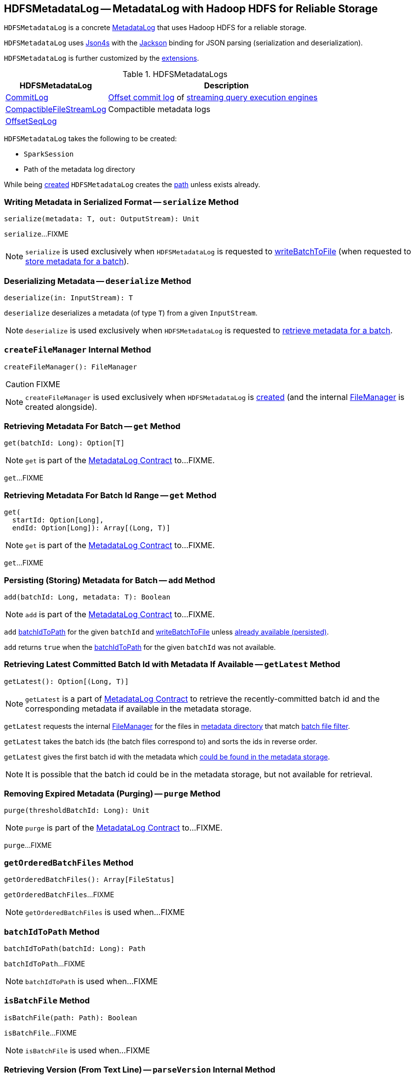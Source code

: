 == [[HDFSMetadataLog]] HDFSMetadataLog -- MetadataLog with Hadoop HDFS for Reliable Storage

`HDFSMetadataLog` is a concrete <<spark-sql-streaming-MetadataLog.adoc#, MetadataLog>> that uses Hadoop HDFS for a reliable storage.

[[formats]]
`HDFSMetadataLog` uses http://json4s.org/[Json4s] with the https://github.com/FasterXML/jackson-databind[Jackson] binding for JSON parsing (serialization and deserialization).

`HDFSMetadataLog` is further customized by the <<extensions, extensions>>.

[[extensions]]
.HDFSMetadataLogs
[cols="30,70",options="header",width="100%"]
|===
| HDFSMetadataLog
| Description

| <<spark-sql-streaming-CommitLog.adoc#, CommitLog>>
| [[CommitLog]] <<spark-sql-streaming-StreamExecution.adoc#commitLog, Offset commit log>> of <<spark-sql-streaming-StreamExecution.adoc#, streaming query execution engines>>

| <<spark-sql-streaming-CompactibleFileStreamLog.adoc#, CompactibleFileStreamLog>>
| [[CompactibleFileStreamLog]] Compactible metadata logs

| <<spark-sql-streaming-OffsetSeqLog.adoc#, OffsetSeqLog>>
| [[OffsetSeqLog]]

|===

[[creating-instance]]
`HDFSMetadataLog` takes the following to be created:

* [[sparkSession]] `SparkSession`
* [[path]] Path of the metadata log directory

While being <<creating-instance, created>> `HDFSMetadataLog` creates the <<path, path>> unless exists already.

=== [[serialize]] Writing Metadata in Serialized Format -- `serialize` Method

[source, scala]
----
serialize(metadata: T, out: OutputStream): Unit
----

`serialize`...FIXME

NOTE: `serialize` is used exclusively when `HDFSMetadataLog` is requested to <<writeBatchToFile, writeBatchToFile>> (when requested to <<add, store metadata for a batch>>).

=== [[deserialize]] Deserializing Metadata -- `deserialize` Method

[source, scala]
----
deserialize(in: InputStream): T
----

`deserialize` deserializes a metadata (of type `T`) from a given `InputStream`.

NOTE: `deserialize` is used exclusively when `HDFSMetadataLog` is requested to <<get, retrieve metadata for a batch>>.

=== [[createFileManager]] `createFileManager` Internal Method

[source, scala]
----
createFileManager(): FileManager
----

CAUTION: FIXME

NOTE: `createFileManager` is used exclusively when `HDFSMetadataLog` is <<creating-instance, created>> (and the internal <<fileManager, FileManager>> is created alongside).

=== [[get]][[get-batchId]] Retrieving Metadata For Batch -- `get` Method

[source, scala]
----
get(batchId: Long): Option[T]
----

NOTE: `get` is part of the <<spark-sql-streaming-MetadataLog.adoc#get, MetadataLog Contract>> to...FIXME.

`get`...FIXME

=== [[get-range]] Retrieving Metadata For Batch Id Range -- `get` Method

[source, scala]
----
get(
  startId: Option[Long],
  endId: Option[Long]): Array[(Long, T)]
----

NOTE: `get` is part of the <<spark-sql-streaming-MetadataLog.adoc#get, MetadataLog Contract>> to...FIXME.

`get`...FIXME

=== [[add]] Persisting (Storing) Metadata for Batch -- `add` Method

[source, scala]
----
add(batchId: Long, metadata: T): Boolean
----

NOTE: `add` is part of the <<spark-sql-streaming-MetadataLog.adoc#add, MetadataLog Contract>> to...FIXME.

`add` <<batchIdToPath, batchIdToPath>> for the given `batchId` and <<writeBatchToFile, writeBatchToFile>> unless <<get, already available (persisted)>>.

`add` returns `true` when the <<batchIdToPath, batchIdToPath>> for the given `batchId` was not available.

=== [[getLatest]] Retrieving Latest Committed Batch Id with Metadata If Available -- `getLatest` Method

[source, scala]
----
getLatest(): Option[(Long, T)]
----

NOTE: `getLatest` is a part of link:spark-sql-streaming-MetadataLog.adoc#getLatest[MetadataLog Contract] to retrieve the recently-committed batch id and the corresponding metadata if available in the metadata storage.

`getLatest` requests the internal <<fileManager, FileManager>> for the files in <<metadataPath, metadata directory>> that match <<batchFilesFilter, batch file filter>>.

`getLatest` takes the batch ids (the batch files correspond to) and sorts the ids in reverse order.

`getLatest` gives the first batch id with the metadata which <<get, could be found in the metadata storage>>.

NOTE: It is possible that the batch id could be in the metadata storage, but not available for retrieval.

=== [[purge]] Removing Expired Metadata (Purging) -- `purge` Method

[source, scala]
----
purge(thresholdBatchId: Long): Unit
----

NOTE: `purge` is part of the <<spark-sql-streaming-MetadataLog.adoc#purge, MetadataLog Contract>> to...FIXME.

`purge`...FIXME

=== [[getOrderedBatchFiles]] `getOrderedBatchFiles` Method

[source, scala]
----
getOrderedBatchFiles(): Array[FileStatus]
----

`getOrderedBatchFiles`...FIXME

NOTE: `getOrderedBatchFiles` is used when...FIXME

=== [[batchIdToPath]] `batchIdToPath` Method

[source, scala]
----
batchIdToPath(batchId: Long): Path
----

`batchIdToPath`...FIXME

NOTE: `batchIdToPath` is used when...FIXME

=== [[isBatchFile]] `isBatchFile` Method

[source, scala]
----
isBatchFile(path: Path): Boolean
----

`isBatchFile`...FIXME

NOTE: `isBatchFile` is used when...FIXME

=== [[parseVersion]] Retrieving Version (From Text Line) -- `parseVersion` Internal Method

[source, scala]
----
parseVersion(text: String, maxSupportedVersion: Int): Int
----

`parseVersion`...FIXME

NOTE: `parseVersion` is used when...FIXME

=== [[pathToBatchId]] `pathToBatchId` Method

[source, scala]
----
pathToBatchId(path: Path): Long
----

`pathToBatchId`...FIXME

NOTE: `pathToBatchId` is used when...FIXME

=== [[writeBatchToFile]] `writeBatchToFile` Internal Method

[source, scala]
----
writeBatchToFile(metadata: T, path: Path): Unit
----

`writeBatchToFile`...FIXME

NOTE: `writeBatchToFile` is used exclusively when `HDFSMetadataLog` is requested to <<add, store metadata for a batch>>.

=== [[purgeAfter]] `purgeAfter` Method

[source, scala]
----
purgeAfter(thresholdBatchId: Long): Unit
----

`purgeAfter`...FIXME

NOTE: `purgeAfter` seems to be used exclusively in tests.

=== [[internal-properties]] Internal Properties

[cols="30m,70",options="header",width="100%"]
|===
| Name
| Description

| batchFilesFilter
a| [[batchFilesFilter]] Hadoop HDFS's https://hadoop.apache.org/docs/r2.7.3/api/org/apache/hadoop/fs/PathFilter.html[PathFilter] of <<isBatchFile, batch files>> (with names being long numbers)

Used when:

* `CompactibleFileStreamLog` is requested for the <<spark-sql-streaming-CompactibleFileStreamLog.adoc#compactInterval, compactInterval>>

* `HDFSMetadataLog` is requested to <<get, get batch metadata>>, <<getLatest, getLatest>>, <<getOrderedBatchFiles, getOrderedBatchFiles>>, <<purge, purge>>, and <<purgeAfter, purgeAfter>>

| fileManager
a| [[fileManager]] `CheckpointFileManager`

Used when...FIXME

| metadataPath
a| [[metadataPath]] The path to metadata directory

Used when...FIXME

|===
